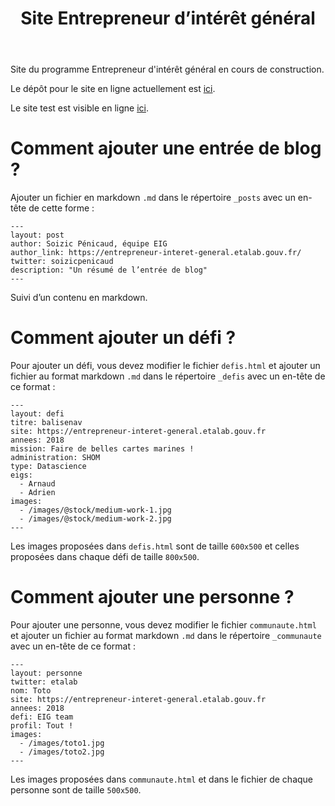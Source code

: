 #+title: Site Entrepreneur d’intérêt général

Site du programme Entrepreneur d'intérêt général en cours de
construction.

Le dépôt pour le site en ligne actuellement est [[https://github.com/entrepreneur-interet-general/blog-eig2][ici]].

Le site test est visible en ligne [[http://site.eig-forever.org/][ici]].

* Comment ajouter une entrée de blog ?

Ajouter un fichier en markdown =.md= dans le répertoire =_posts= avec un
en-tête de cette forme :

: ---
: layout: post
: author: Soizic Pénicaud, équipe EIG
: author_link: https://entrepreneur-interet-general.etalab.gouv.fr/
: twitter: soizicpenicaud
: description: "Un résumé de l’entrée de blog"
: ---

Suivi d’un contenu en markdown.

* Comment ajouter un défi ?

Pour ajouter un défi, vous devez modifier le fichier =defis.html= et
ajouter un fichier au format markdown =.md= dans le répertoire =_defis=
avec un en-tête de ce format :

: ---
: layout: defi
: titre: balisenav
: site: https://entrepreneur-interet-general.etalab.gouv.fr
: annees: 2018
: mission: Faire de belles cartes marines !
: administration: SHOM
: type: Datascience
: eigs:
:   - Arnaud
:   - Adrien
: images:
:   - /images/@stock/medium-work-1.jpg
:   - /images/@stock/medium-work-2.jpg
: ---

Les images proposées dans =defis.html= sont de taille =600x500= et celles
proposées dans chaque défi de taille =800x500=.

* Comment ajouter une personne ?

Pour ajouter une personne, vous devez modifier le fichier
=communaute.html= et ajouter un fichier au format markdown =.md= dans le
répertoire =_communaute= avec un en-tête de ce format :

: ---
: layout: personne
: twitter: etalab
: nom: Toto
: site: https://entrepreneur-interet-general.etalab.gouv.fr
: annees: 2018
: defi: EIG team
: profil: Tout !
: images:
:   - /images/toto1.jpg
:   - /images/toto2.jpg
: ---

Les images proposées dans =communaute.html= et dans le fichier de chaque
personne sont de taille =500x500=.


